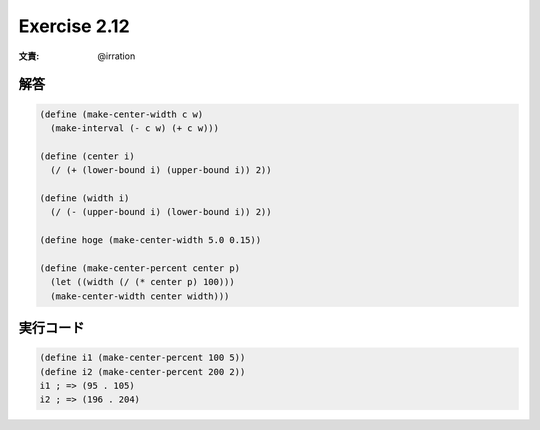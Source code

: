 Exercise 2.12
=====================

:文責: @irration

=================
解答
=================

.. sourcecode:: scheme 

    (define (make-center-width c w)
      (make-interval (- c w) (+ c w)))

    (define (center i)
      (/ (+ (lower-bound i) (upper-bound i)) 2))

    (define (width i)
      (/ (- (upper-bound i) (lower-bound i)) 2))

    (define hoge (make-center-width 5.0 0.15))

    (define (make-center-percent center p)
      (let ((width (/ (* center p) 100)))
      (make-center-width center width)))
     
=================
実行コード
=================

.. sourcecode:: scheme 

    (define i1 (make-center-percent 100 5))
    (define i2 (make-center-percent 200 2))
    i1 ; => (95 . 105)
    i2 ; => (196 . 204)
